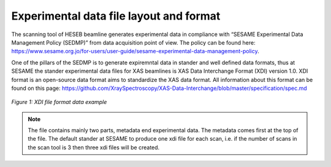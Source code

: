 Experimental data file layout and format
========================================
The scanning tool of HESEB beamline generates experimental data in compliance with “SESAME Experimental Data Management Policy (SEDMP)” from data acquisition point of view. The policy can be found here: 
https://www.sesame.org.jo/for-users/user-guide/sesame-experimental-data-management-policy. 

One of the pillars of the SEDMP is to generate expiremntal data in stander and well defined data formats, thus at SESAME the stander experimental data files for XAS beamlines is  XAS Data Interchange Format (XDI) version 1.0. XDI format is an open-source data format aims to standardize the XAS data format. All information about this format can be found on this page: https://github.com/XraySpectroscopy/XAS-Data-Interchange/blob/master/specification/spec.md


.. figure:: /images/xdi.png
   :align: center
   :alt: XDI file format example

   *Figure 1: XDI file format data example*

.. note:: The file contains mainly two parts, metadata end experimental data. The metadata comes first at the top of the file. The default stander at SESAME to produce one xdi file for each scan, i.e. if the number of scans in the scan tool is 3 then three xdi files will be created. 